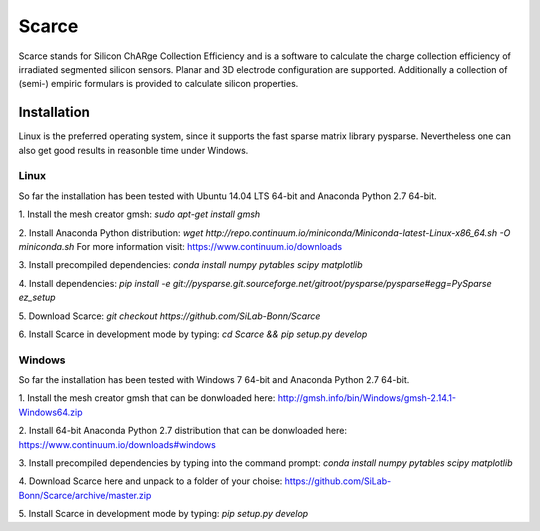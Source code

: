 ===============================================
Scarce
===============================================
|travis-status|  |appveyor-status|  |rtd-status|  |coverage|

Scarce stands for Silicon ChARge Collection Efficiency and is a software
to calculate the charge collection efficiency of irradiated segmented silicon 
sensors. Planar and 3D electrode configuration are supported.
Additionally a collection of (semi-) empiric formulars is provided to
calculate silicon properties.

Installation
============

Linux is the preferred operating system, since it supports the fast sparse matrix library pysparse. Nevertheless
one can also get good results in reasonble time under Windows.

Linux
-----
So far the installation has been tested with Ubuntu 14.04 LTS 64-bit and Anaconda Python 2.7 64-bit.

1. Install the mesh creator gmsh:
`sudo apt-get install gmsh`

2. Install Anaconda Python distribution: 
`wget http://repo.continuum.io/miniconda/Miniconda-latest-Linux-x86_64.sh -O miniconda.sh` 
For more information visit: https://www.continuum.io/downloads

3. Install precompiled dependencies: 
`conda install numpy pytables scipy matplotlib`

4. Install dependencies:
`pip install -e git://pysparse.git.sourceforge.net/gitroot/pysparse/pysparse#egg=PySparse ez_setup`

5. Download Scarce:
`git checkout https://github.com/SiLab-Bonn/Scarce`

6. Install Scarce in development mode by typing: 
`cd Scarce && pip setup.py develop`

Windows
-------
So far the installation has been tested with Windows 7 64-bit and Anaconda Python 2.7 64-bit.

1. Install the mesh creator gmsh that can be donwloaded here:
http://gmsh.info/bin/Windows/gmsh-2.14.1-Windows64.zip

2. Install 64-bit Anaconda Python 2.7 distribution that can be donwloaded here:
https://www.continuum.io/downloads#windows

3. Install precompiled dependencies by typing into the command prompt: 
`conda install numpy pytables scipy matplotlib`

4. Download Scarce here and unpack to a folder of your choise:
https://github.com/SiLab-Bonn/Scarce/archive/master.zip

5. Install Scarce in development mode by typing: 
`pip setup.py develop`


.. |travis-status| image:: https://travis-ci.org/SiLab-Bonn/scarce.svg?branch=master
    :target: https://travis-ci.org/SiLab-Bonn/scarce
    :alt: Build status
    
.. |appveyor-status| image:: https://ci.appveyor.com/api/projects/status/32o1x5kcss45m35d?svg=true
    :target: https://ci.appveyor.com/project/DavidLP/scarce
    :alt: Build status

.. |rtd-status| image:: https://readthedocs.org/projects/scarce/badge/?version=latest
    :target: http://scarce.rtfd.org
    :alt: Documentation
    
.. |coverage| image:: https://coveralls.io/repos/github/SiLab-Bonn/Scarce/badge.svg?branch=master
    :target: https://coveralls.io/github/SiLab-Bonn/Scarce?branch=master
    :alt: Coverage

